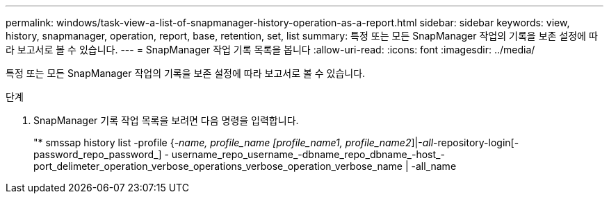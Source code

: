 ---
permalink: windows/task-view-a-list-of-snapmanager-history-operation-as-a-report.html 
sidebar: sidebar 
keywords: view, history, snapmanager, operation, report, base, retention, set, list 
summary: 특정 또는 모든 SnapManager 작업의 기록을 보존 설정에 따라 보고서로 볼 수 있습니다. 
---
= SnapManager 작업 기록 목록을 봅니다
:allow-uri-read: 
:icons: font
:imagesdir: ../media/


[role="lead"]
특정 또는 모든 SnapManager 작업의 기록을 보존 설정에 따라 보고서로 볼 수 있습니다.

.단계
. SnapManager 기록 작업 목록을 보려면 다음 명령을 입력합니다.
+
"* smssap history list -profile {_-name, profile_name [profile_name1, profile_name2_]|-_all_-repository-login[-password_repo_password_] - username_repo_username_-dbname_repo_dbname_-host_-port_delimeter_operation_verbose_operations_verbose_operation_verbose_name | -all_name


